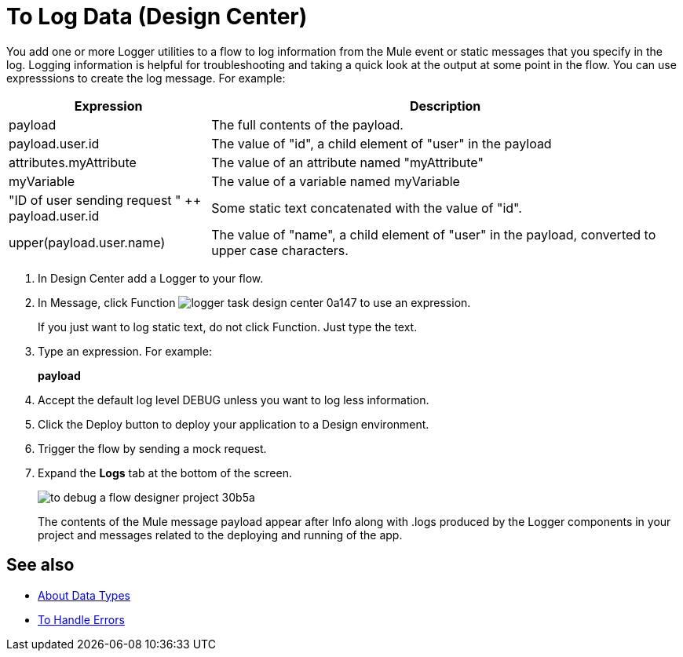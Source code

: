 = To Log Data (Design Center)
:keywords: mozart, deploy, environments

You add one or more Logger utilities to a flow to log information from the Mule event or static messages that you specify in the log. Logging information is helpful for troubleshooting and taking a quick look at the output at some point in the flow. You can use expresssions to create the log message. For example:

[%header,cols="30,70"]
|===
|Expression |Description
|payload | The full contents of the payload.
|payload.user.id | The value of "id", a child element of "user" in the payload
|attributes.myAttribute| The value of an attribute named "myAttribute"
|myVariable | The value of a variable named myVariable
|"ID of user sending request " ++ payload.user.id| Some static text concatenated with the value of "id".
|upper(payload.user.name)| The value of "name", a child element of "user" in the payload, converted to upper case characters.
|===

. In Design Center add a Logger to your flow.

. In Message, click Function image:logger-task-design-center-0a147.png[] to use an expression.
+
If you just want to log static text, do not click Function. Just type the text. 

. Type an expression. For example:
+
*payload*
+
. Accept the default log level DEBUG unless you want to log less information.
. Click the Deploy button to deploy your application to a Design environment.

. Trigger the flow by sending a mock request.

. Expand the *Logs* tab at the bottom of the screen.
+
image:to-debug-a-flow-designer-project-30b5a.png[]
+
The contents of the Mule message payload appear after Info along with .logs produced by the Logger components in your project and messages related to the deploying and running of the app.


== See also

* link:/design-center/v/1.0/about-data-types[About Data Types]

* link:/design-center/v/1.0/error-handling-task-design-center[To Handle Errors]

